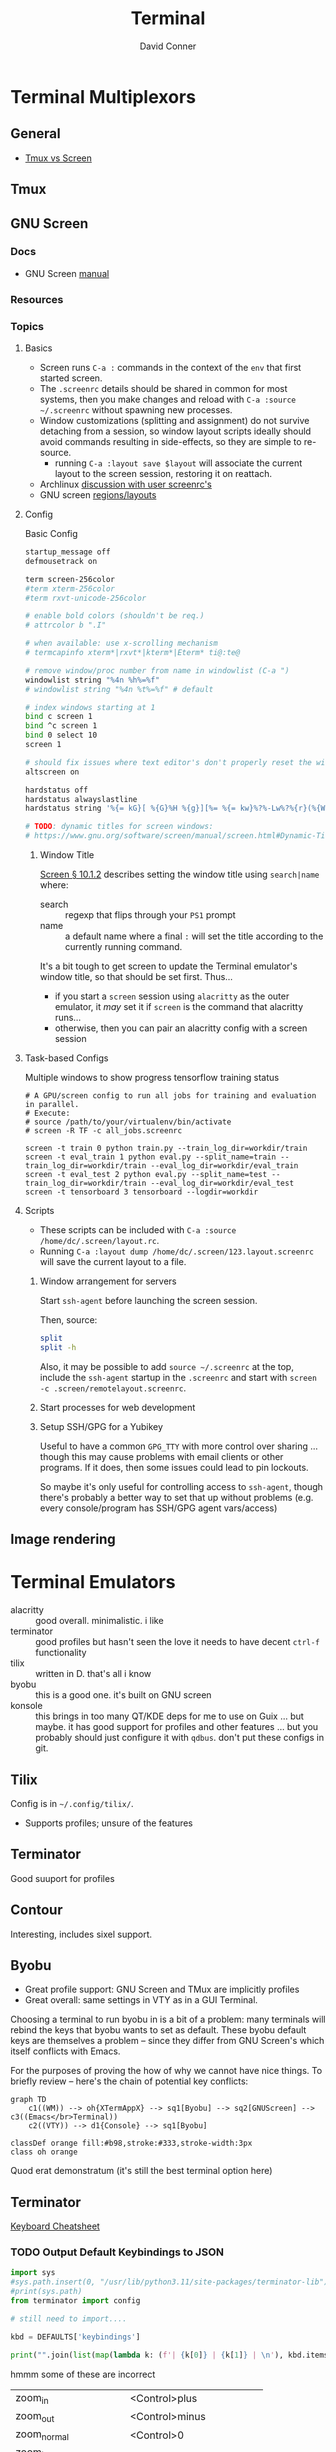 :PROPERTIES:
:ID:       7c990485-430a-467a-bc6b-ed2fdd7dc4dc
:END:
#+TITLE: Terminal
#+AUTHOR:    David Conner
#+EMAIL:     noreply@te.xel.io
#+DESCRIPTION: notes


* Terminal Multiplexors

** General
+ [[https://linuxhint.com/tmux_vs_screen/][Tmux vs Screen]]

** Tmux

** GNU Screen

*** Docs

+ GNU Screen [[https://www.gnu.org/software/screen/manual/screen.html#toc-Regions-1][manual]]


*** Resources

*** Topics
**** Basics

+ Screen runs =C-a := commands in the context of the =env= that first started
  screen.
+ The =.screenrc= details should be shared in common for most systems, then you
  make changes and reload with =C-a :source ~/.screenrc= without spawning new
  processes.
+ Window customizations (splitting and assignment) do not survive detaching from
  a session, so window layout scripts ideally should avoid commands resulting in
  side-effects, so they are simple to re-source.
  - running =C-a :layout save $layout= will associate the current layout to the
    screen session, restoring it on reattach.
+ Archlinux [[https://bbs.archlinux.org/viewtopic.php?id=55618][discussion with user screenrc's]]
+ GNU screen [[https://www.gnu.org/software/screen/manual/screen.html#Layout][regions/layouts]]

**** Config

Basic Config

#+begin_src sh :tangle .screenrc
startup_message off
defmousetrack on

term screen-256color
#term xterm-256color
#term rxvt-unicode-256color

# enable bold colors (shouldn't be req.)
# attrcolor b ".I"

# when available: use x-scrolling mechanism
# termcapinfo xterm*|rxvt*|kterm*|Eterm* ti@:te@

# remove window/proc number from name in windowlist (C-a ")
windowlist string "%4n %h%=%f"
# windowlist string "%4n %t%=%f" # default

# index windows starting at 1
bind c screen 1
bind ^c screen 1
bind 0 select 10
screen 1

# should fix issues where text editor's don't properly reset the window
altscreen on

hardstatus off
hardstatus alwayslastline
hardstatus string '%{= kG}[ %{G}%H %{g}][%= %{= kw}%?%-Lw%?%{r}(%{W}%n*%f%t%?(%u)%?%{r})%{w}%?%+Lw%?%?%= %{g}][%{B} %m-%d %{W} %c %{g}]'

# TODO: dynamic titles for screen windows:
# https://www.gnu.org/software/screen/manual/screen.html#Dynamic-Titles
#+end_src

***** Window Title

[[https://www.gnu.org/software/screen/manual/screen.html#Dynamic-Titles][Screen § 10.1.2]] describes setting the window title using =search|name= where:

+ search :: regexp that flips through your =PS1= prompt
+ name :: a default name where a final =:= will set the title according to the
  currently running command.

It's a bit tough to get screen to update the Terminal emulator's window title,
so that should be set first. Thus...

+ if you start a =screen= session using =alacritty= as the outer emulator, it /may/
  set it if =screen= is the command that alacritty runs...
+ otherwise, then you can pair an alacritty config with a screen session

**** Task-based Configs
Multiple windows to show progress tensorflow training status

#+begin_src shell
# A GPU/screen config to run all jobs for training and evaluation in parallel.
# Execute:
# source /path/to/your/virtualenv/bin/activate
# screen -R TF -c all_jobs.screenrc

screen -t train 0 python train.py --train_log_dir=workdir/train
screen -t eval_train 1 python eval.py --split_name=train --train_log_dir=workdir/train --eval_log_dir=workdir/eval_train
screen -t eval_test 2 python eval.py --split_name=test --train_log_dir=workdir/train --eval_log_dir=workdir/eval_test
screen -t tensorboard 3 tensorboard --logdir=workdir
#+end_src





**** Scripts

+ These scripts can be included with =C-a :source /home/dc/.screen/layout.rc=.
+ Running =C-a :layout dump /home/dc/.screen/123.layout.screenrc= will save the
  current layout to a file.

***** Window arrangement for servers

Start =ssh-agent= before launching the screen session.

Then, source:

#+begin_src sh :tangle .screen/remote.layout.screenrc
split
split -h
#+end_src

Also, it may be possible to add =source ~/.screenrc= at the top, include the =ssh-agent= startup in the =.screenrc= and start with =screen -c .screen/remotelayout.screenrc=.

***** Start processes for web development

***** Setup SSH/GPG for a Yubikey

Useful to have a common =GPG_TTY= with more control over sharing ... though this
may cause problems with email clients or other programs. If it does, then some
issues could lead to pin lockouts.

So maybe it's only useful for controlling access to =ssh-agent=, though there's
probably a better way to set that up without problems (e.g. every
console/program has SSH/GPG agent vars/access)

** Image rendering


* Terminal Emulators

+ alacritty :: good overall. minimalistic. i like
+ terminator :: good profiles but hasn't seen the love it needs to have decent
  =ctrl-f= functionality
+ tilix :: written in D. that's all i know
+ byobu :: this is a good one. it's built on GNU screen
+ konsole :: this brings in too many QT/KDE deps for me to use on Guix ... but
  maybe. it has good support for profiles and other features ... but you
  probably should just configure it with =qdbus=. don't put these configs in git.

** Tilix

Config is in =~/.config/tilix/=.

+ Supports profiles; unsure of the features

** Terminator

Good suuport for profiles

** Contour

Interesting, includes sixel support.


** Byobu

+ Great profile support: GNU Screen and TMux are implicitly profiles
+ Great overall: same settings in VTY as in a GUI Terminal.

Choosing a terminal to run byobu in is a bit of a problem: many terminals will
rebind the keys that byobu wants to set as default. These byobu default keys
are themselves a problem -- since they differ from GNU Screen's which itself
conflicts with Emacs.

For the purposes of proving the how of why we cannot have nice things. To
briefly review -- here's the chain of potential key conflicts:

#+begin_src mermaid :file img/byobu-key-conflicts.svg :results none
graph TD
    c1((WM)) --> oh{XTermAppX} --> sq1[Byobu] --> sq2[GNUScreen] --> c3((Emacs</br>Terminal))
    c2((VTY)) --> d1{Console} --> sq1[Byobu]

classDef orange fill:#b98,stroke:#333,stroke-width:3px
class oh orange
#+end_src

Quod erat demonstratum (it's still the best terminal option here)

#+ATTR_HTML: :style width:300px;
[[file:img/byobu-key-conflicts.svg]]

** Terminator

[[https://linuxsimply.com/cheat-sheets/terminator/][Keyboard Cheatsheet]]

*** TODO Output Default Keybindings to JSON

#+begin_src python
import sys
#sys.path.insert(0, "/usr/lib/python3.11/site-packages/terminator-lib")
#print(sys.path)
from terminator import config

# still need to import....

kbd = DEFAULTS['keybindings']

print("".join(list(map(lambda k: (f'| {k[0]} | {k[1]} | \n'), kbd.items()))))
#+end_src

hmmm some of these are incorrect

|-------------------------+---------------------------|
| zoom_in                 | <Control>plus             |
| zoom_out                | <Control>minus            |
| zoom_normal             | <Control>0                |
| zoom_in_all             |                           |
| zoom_out_all            |                           |
| zoom_normal_all         |                           |
|-------------------------+---------------------------|
| new_tab                 | <Shift><Control>t         |
| cycle_next              | <Control>Tab              |
| cycle_prev              | <Shift><Control>Tab       |
|-------------------------+---------------------------|
| go_next                 | <Shift><Control>n         |
| go_prev                 | <Shift><Control>p         |
| go_up                   | <Alt>Up                   |
| go_down                 | <Alt>Down                 |
| go_left                 | <Alt>Left                 |
| go_right                | <Alt>Right                |
|-------------------------+---------------------------|
| rotate_cw               | <Super>r                  |
| rotate_ccw              | <Super><Shift>r           |
|-------------------------+---------------------------|
| split_auto              | <Shift><Control>a         |
| split_horiz             | <Shift><Control>o         |
| split_vert              | <Shift><Control>e         |
| close_term              | <Shift><Control>w         |
|-------------------------+---------------------------|
| copy                    | <Shift><Control>c         |
| paste                   | <Shift><Control>v         |
| paste_selection         |                           |
|-------------------------+---------------------------|
| toggle_scrollbar        | <Shift><Control>s         |
| search                  | <Shift><Control>f         |
| page_up                 |                           |
| page_down               |                           |
| page_up_half            |                           |
| page_down_half          |                           |
|-------------------------+---------------------------|
| line_up                 |                           |
| line_down               |                           |
|-------------------------+---------------------------|
| close_window            | <Shift><Control>q         |
| resize_up               | <Shift><Control>Up        |
| resize_down             | <Shift><Control>Down      |
| resize_left             | <Shift><Control>Left      |
| resize_right            | <Shift><Control>Right     |
| move_tab_right          | <Shift><Control>Page_Down |
| move_tab_left           | <Shift><Control>Page_Up   |
| toggle_zoom             | <Shift><Control>x         |
| scaled_zoom             | <Shift><Control>z         |
|-------------------------+---------------------------|
| next_tab                | <Control>Page_Down        |
| prev_tab                | <Control>Page_Up          |
|-------------------------+---------------------------|
| switch_to_tab_1         |                           |
| switch_to_tab_2         |                           |
| switch_to_tab_3         |                           |
| switch_to_tab_4         |                           |
| switch_to_tab_5         |                           |
| switch_to_tab_6         |                           |
| switch_to_tab_7         |                           |
| switch_to_tab_8         |                           |
| switch_to_tab_9         |                           |
| switch_to_tab_10        |                           |
|-------------------------+---------------------------|
| full_screen             | F11                       |
| reset                   | <Shift><Control>r         |
| reset_clear             | <Shift><Control>g         |
| hide_window             | <Shift><Control><Alt>a    |
|-------------------------+---------------------------|
| create_group            |                           |
| group_all               | <Super>g                  |
| group_all_toggle        |                           |
| ungroup_all             | <Shift><Super>g           |
| group_win               |                           |
| group_win_toggle        |                           |
| ungroup_win             | <Shift><Super>w           |
| group_tab               | <Super>t                  |
| group_tab_toggle        |                           |
| ungroup_tab             | <Shift><Super>t           |
|-------------------------+---------------------------|
| new_window              | <Shift><Control>i         |
| new_terminator          | <Super>i                  |
|-------------------------+---------------------------|
| broadcast_off           |                           |
| broadcast_group         |                           |
| broadcast_all           |                           |
|-------------------------+---------------------------|
| insert_number           | <Super>1                  |
| insert_padded           | <Super>0                  |
|-------------------------+---------------------------|
| edit_window_title       | <Control><Alt>w           |
| edit_tab_title          | <Control><Alt>a           |
| edit_terminal_title     | <Control><Alt>x           |
|-------------------------+---------------------------|
| layout_launcher         | <Alt>l                    |
|-------------------------+---------------------------|
| next_profile            |                           |
| previous_profile        |                           |
|-------------------------+---------------------------|
| preferences             |                           |
| preferences_keybindings | <Control><Shift>k         |
|-------------------------+---------------------------|
| help                    | F1                        |
|-------------------------+---------------------------|




* Image Support

+ screen can't have =COLORTERM= defined
  - screen can only support 256 colors if compiled with =--enable-colors256= and
    if =TERM=screen-256color= is exported

** Sixel [[saitoha/libsixel]]

*** Resources

+ [[https://github.com/saitoha/libsixel][libsixel]] images/video in terminal

** Chafa [[https://github.com/hpjansson/chafa][hpjansson/chafa]]

** Notcurses [[dankamongmen/notcurses]]

*** Resources
+ Reddit [[https://www.reddit.com/r/commandline/comments/sd166i/alacritty_with_sixel/][discussion comparing sixel/chafa/notcurses]]

* Roam

+ [[id:bdae77b1-d9f0-4d3a-a2fb-2ecdab5fd531][Linux]]
+ [[id:f92bb944-0269-47d4-b07c-2bd683e936f2][Wayland]]
